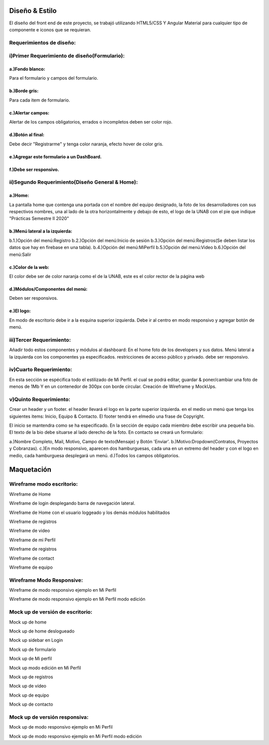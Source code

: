 Diseño & Estilo
==================
El diseño del front end de este proyecto, se trabajó utilizando HTML5/CSS Y Angular Material para cualquier tipo de componente e iconos que se requieran.


Requerimientos de diseño:
-------------------------

i)Primer Requerimiento de diseño(Formulario):
----------------------------------------------

a.)Fondo blanco:
""""""""""""""""
Para el formulario y campos del formulario.

b.)Borde gris:
"""""""""""""""
Para cada item de formulario.

c.)Alertar campos:
"""""""""""""""""""
Alertar de los campos obligatorios, errados o incompletos deben ser color rojo.

d.)Botón al final:
"""""""""""""""""""
Debe decir "Registrarme" y tenga color naranja, efecto hover de color gris.

e.)Agregar este formulario a un DashBoard.
""""""""""""""""""""""""""""""""""""""""""
f.)Debe ser responsivo.
""""""""""""""""""""""""

ii)Segundo Requerimiento(Diseño General & Home):
-------------------------------------------------

a.)Home:
""""""""
La pantalla home que contenga una portada con el nombre del equipo designado, la foto de los desarrolladores con sus respectivos nombres, una al lado de la otra
horizontalmente y debajo de esto, el logo de la UNAB con el pie que indique "Prácticas Semestre II 2020"

b.)Menú lateral a la izquierda:
"""""""""""""""""""""""""""""""
b.1.)Opción del menú:Registro
b.2.)Opción del menú:Inicio de sesión
b.3.)Opción del menú:Registros(Se deben listar los datos que hay en firebase en una tabla).
b.4.)Opción del menú:MiPerfil
b.5.)Opción del menú:Video
b.6.)Opción del menú:Salir

c.)Color de la web:
"""""""""""""""""""
El color debe ser de color naranja como el de la UNAB, este es el color rector de la página web

d.)Módulos/Componentes del menú:
""""""""""""""""""""""""""""""""
Deben ser responsivos.


e.)El logo:
"""""""""""
En modo de escritorio debe ir a la esquina superior izquierda.
Debe ir al centro en modo responsivo y agregar botón de menú.

iii)Tercer Requerimiento:
-------------------------

Añadir todo estos componentes y módulos al dashboard: En el home foto de los developers y sus datos.
Menú lateral a la izquierda con los componentes ya especificados.
restricciones de acceso público y privado. debe ser responsivo.


iv)Cuarto Requerimiento:
-------------------------

En esta sección se espécifica todo el estilizado de Mi Perfil. el cual se podrá editar,
guardar & poner/cambiar una foto de menos de 1Mb Y en un contenedor de 300px con borde circular. Creación de Wireframe y MockUps.


v)Quinto Requerimiento:
------------------------

Crear un header y un footer. el header llevará el logo en la parte superior izquierda. en el medio un menú que tenga los siguientes items:
Inicio, Equipo & Contacto.
El footer tendrá en elmedio una frase de Copyright.

El inicio se mantendra como se ha especificado.
En la sección de equipo cada miembro debe escribir una pequeña bio.
El texto de la bio debe situarse al lado derecho de la foto.
En contacto se creará un formulario:

a.)Nombre Completo, Mail, Motivo, Campo de texto(Mensaje) y Botón 'Enviar'.
b.)Motivo:Dropdown(Contratos, Proyectos y Cobranzas).
c.)En modo responsivo, aparecen dos hamburguesas, cada una en un extremo del header y con el logo en medio, cada hamburguesa desplegará un menú.
d.)Todos los campos obligatorios.

Maquetación
===========


Wireframe modo escritorio:
----------------------------


.. image :: ../images/wfMarvel01.PNG
Wireframe de Home

.. image :: ../images/wfMarvel02.PNG
Wireframe de login desplegando barra de navegación lateral.

.. image :: ../images/wfMarvel03.PNG
Wireframe de Home con el usuario loggeado y los demás módulos habilitados

.. image :: ../images/wfMarvel04.PNG
Wireframe de registros

.. image :: ../images/wfMarvel05.PNG
Wireframe de video

.. image :: ../images/wfMarvel06.PNG
Wireframe de mi Perfil

.. image :: ../images/wfMarvel07.PNG
Wireframe de registros

.. image :: ../images/wfMarvel08.PNG
Wireframe de contact

.. image :: ../images/wfMarvel09.PNG
Wireframe de equipo

Wireframe Modo Responsive:
---------------------------


.. image :: ../images/wfMarvelMovil01.JPG
Wireframe de modo responsivo ejemplo en Mi Perfil


.. image :: ../images/wfMarvelMovil03.JPG
Wireframe de modo responsivo ejemplo en Mi Perfil modo edición



Mock up de versión de escritorio:
------------------------------------

.. image :: ../images/mockUPWeb01.PNG
Mock up de home

.. image :: ../images/mockUPWeb02.PNG
Mock up de home deslogueado

.. image :: ../images/mockUPWeb03.PNG
Mock up sidebar en Login

.. image :: ../images/mockUPWeb04.PNG
Mock up de formulario

.. image :: ../images/mockUPWeb05.PNG
Mock up de Mi perfil

.. image :: ../images/mockUPWeb06.PNG
Mock up modo edición en Mi Perfil

.. image :: ../images/mockUPWeb07.PNG
Mock up de registros

.. image :: ../images/mockUPWeb08.PNG
Mock up de vídeo

.. image :: ../images/mockUPWeb09.PNG
Mock up de equipo

.. image :: ../images/mockUPWeb10.PNG
Mock up de contacto





Mock up de versión responsiva:
-------------------------------

.. image :: ../images/mockUpMobil01.JPG
Mock up de modo responsivo ejemplo en Mi Perfil


.. image :: ../images/mockUpMobil03.JPG
Mock up de modo responsivo ejemplo en Mi Perfil modo edición

